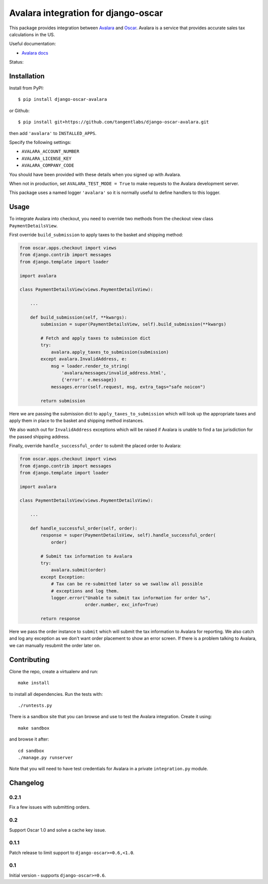 ====================================
Avalara integration for django-oscar
====================================

This package provides integration between Avalara_ and Oscar_.  Avalara is a
service that provides accurate sales tax calculations in the US.

.. _Avalara: http://avalara.com
.. _Oscar: http://oscarcommerce.com

Useful documentation:

* `Avalara docs <http://developer.avalara.com/api-docs/>`_

Status:

.. image:: https://secure.travis-ci.org/tangentlabs/django-oscar-avalara.png?branch=master
    :target: http://travis-ci.org/#!/tangentlabs/django-oscar-avalara

Installation
============

Install from PyPI::

    $ pip install django-oscar-avalara

or Github::

    $ pip install git+https://github.com/tangentlabs/django-oscar-avalara.git

then add ``'avalara'`` to ``INSTALLED_APPS``.

Specify the following settings:

* ``AVALARA_ACCOUNT_NUMBER``
* ``AVALARA_LICENSE_KEY`` 
* ``AVALARA_COMPANY_CODE`` 

You should have been provided with these details when you signed up with Avalara.

When not in production, set ``AVALARA_TEST_MODE = True`` to make requests
to the Avalara development server.

This package uses a named logger ``'avalara'`` so it is normally useful to
define handlers to this logger.

Usage
=====

To integrate Avalara into checkout, you need to override two methods from the
checkout view class ``PaymentDetailsView``.

First override ``build_submission`` to apply taxes to the basket and shipping
method:

.. code:: python

    from oscar.apps.checkout import views
    from django.contrib import messages
    from django.template import loader

    import avalara

    class PaymentDetailsView(views.PaymentDetailsView):

        ...

        def build_submission(self, **kwargs):
            submission = super(PaymentDetailsView, self).build_submission(**kwargs)

            # Fetch and apply taxes to submission dict
            try:
                avalara.apply_taxes_to_submission(submission)
            except avalara.InvalidAddress, e:
                msg = loader.render_to_string(
                    'avalara/messages/invalid_address.html',
                    {'error': e.message})
                messages.error(self.request, msg, extra_tags="safe noicon")

            return submission

Here we are passing the submission dict to ``apply_taxes_to_submission`` which
will look up the appropriate taxes and apply them in place to the basket and
shipping method instances.

We also watch out for ``InvalidAddress`` exceptions which will be raised if
Avalara is unable to find a tax jurisdiction for the passed shipping address.

Finally, override ``handle_successful_order`` to submit the placed order to
Avalara:

.. code:: python

    from oscar.apps.checkout import views
    from django.contrib import messages
    from django.template import loader

    import avalara

    class PaymentDetailsView(views.PaymentDetailsView):

        ...

        def handle_successful_order(self, order):
            response = super(PaymentDetailsView, self).handle_successful_order(
                order)

            # Submit tax information to Avalara
            try:
                avalara.submit(order)
            except Exception:
                # Tax can be re-submitted later so we swallow all possible
                # exceptions and log them.
                logger.error("Unable to submit tax information for order %s",
                             order.number, exc_info=True)

            return response

Here we pass the order instance to ``submit`` which will submit the tax
information to Avalara for reporting.  We also catch and log any exception as
we don't want order placement to show an error screen.  If there is a problem
talking to Avalara, we can manually resubmit the order later on.

Contributing
============

Clone the repo, create a virtualenv and run::

    make install

to install all dependencies.  Run the tests with::

    ./runtests.py

There is a sandbox site that you can browse and use to test the Avalara
integration.  Create it using::

    make sandbox

and browse it after::

    cd sandbox
    ./manage.py runserver

Note that you will need to have test credentials for Avalara in a private
``integration.py`` module.

Changelog
=========

0.2.1
-----

Fix a few issues with submitting orders.

0.2
---

Support Oscar 1.0 and solve a cache key issue.

0.1.1
-----

Patch release to limit support to ``django-oscar>=0.6,<1.0``.

0.1
---

Initial version - supports ``django-oscar>=0.6``.

